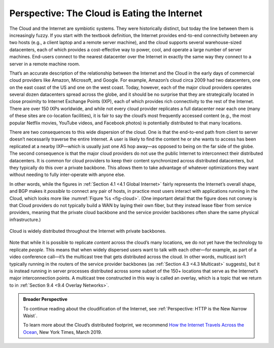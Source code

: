 Perspective: The Cloud is Eating the Internet
=============================================

The Cloud and the Internet are symbiotic systems. They were historically
distinct, but today the line between them is increasingly fuzzy. If you
start with the textbook definition, the Internet provides end-to-end
connectivity between any two hosts (e.g., a client laptop and a remote
server machine), and the cloud supports several warehouse-sized
datacenters, each of which provides a cost-effective way to power, cool,
and operate a large number of server machines. End-users connect to the
nearest datacenter over the Internet in exactly the same way they
connect to a server in a remote machine room.

That’s an accurate description of the relationship between the Internet
and the Cloud in the early days of commercial cloud providers like
Amazon, Microsoft, and Google. For example, Amazon’s cloud circa 2009
had two datacenters, one on the east coast of the US and one on the west
coast. Today, however, each of the major cloud providers operates
several dozen datacenters spread across the globe, and it should be no
surprise that they are strategically located in close proximity to
Internet Exchange Points (IXP), each of which provides rich connectivity
to the rest of the Internet. There are over 150 IXPs worldwide, and
while not every cloud provider replicates a full datacenter near each
one (many of these sites are co-location facilities), it is fair to say
the cloud’s most frequently accessed content (e.g., the most popular
Netflix movies, YouTube videos, and Facebook photos) is potentially
distributed to that many locations.

There are two consequences to this wide dispersion of the cloud. One is
that the end-to-end path from client to server doesn’t necessarily
traverse the entire Internet. A user is likely to find the content he or
she wants to access has been replicated at a nearby IXP—which is usually
just one AS hop away—as opposed to being on the far side of the globe.
The second consequence is that the major cloud providers do not use the
public Internet to interconnect their distributed datacenters. It is
common for cloud providers to keep their content synchronized across
distributed datacenters, but they typically do this over a private
backbone. This allows them to take advantage of whatever optimizations
they want without needing to fully inter-operate with anyone else.

In other words, while the figures in :ref:`Section 4.1 <4.1 Global
Internet>` fairly represents the Internet’s overall shape, and BGP
makes it *possible* to connect any pair of hosts, in practice most
users interact with applications running in the Cloud, which looks
more like :numref:`Figure %s <fig-cloud>`. (One important detail that
the figure does not convey is that Cloud providers do not typically
build a WAN by laying their own fiber, but they instead lease fiber
from service providers, meaning that the private cloud backbone and
the service provider backbones often share the same physical
infrastructure.)

.. _fig-cloud:
.. figure:: figures/structure/Slide1.png
   :width: 500px
   :align: center

   Cloud is widely distributed throughout the Internet 
   with private backbones.

Note that while it is possible to replicate *content* across the cloud’s
many locations, we do not yet have the technology to replicate *people*.
This means that when widely dispersed users want to talk with each
other—for example, as part of a video conference call—it’s the multicast
tree that gets distributed across the cloud. In other words, multicast
isn’t typically running in the routers of the service provider backbones
(as :ref:`Section 4.3 <4.3 Multicast>` suggests), but it is instead running
in server processes distributed across some subset of the 150+ locations
that serve as the Internet’s major interconnection points. A multicast
tree constructed in this way is called an overlay, which is a topic that
we return to in :ref:`Section 9.4 <9.4 Overlay Networks>`.

.. admonition:: Broader Perspective

   To continue reading about the cloudification of the Internet, see
   :ref:`Perspective: HTTP is the New Narrow Waist`.

   To learn more about the Cloud’s distributed footprint, we recommend
   `How the Internet Travels Across the
   Ocean <https://www.nytimes.com/interactive/2019/03/10/technology/internet-cables-oceans.html>`__,
   New York Times, March 2019.
